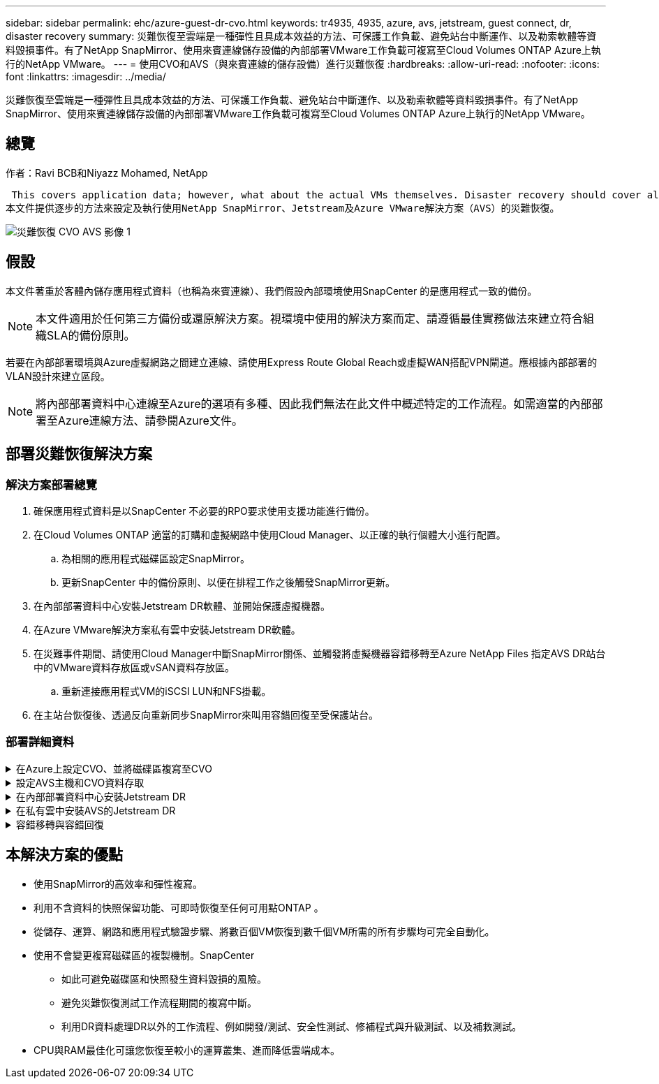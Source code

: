 ---
sidebar: sidebar 
permalink: ehc/azure-guest-dr-cvo.html 
keywords: tr4935, 4935, azure, avs, jetstream, guest connect, dr, disaster recovery 
summary: 災難恢復至雲端是一種彈性且具成本效益的方法、可保護工作負載、避免站台中斷運作、以及勒索軟體等資料毀損事件。有了NetApp SnapMirror、使用來賓連線儲存設備的內部部署VMware工作負載可複寫至Cloud Volumes ONTAP Azure上執行的NetApp VMware。 
---
= 使用CVO和AVS（與來賓連線的儲存設備）進行災難恢復
:hardbreaks:
:allow-uri-read: 
:nofooter: 
:icons: font
:linkattrs: 
:imagesdir: ../media/


[role="lead"]
災難恢復至雲端是一種彈性且具成本效益的方法、可保護工作負載、避免站台中斷運作、以及勒索軟體等資料毀損事件。有了NetApp SnapMirror、使用來賓連線儲存設備的內部部署VMware工作負載可複寫至Cloud Volumes ONTAP Azure上執行的NetApp VMware。



== 總覽

作者：Ravi BCB和Niyazz Mohamed, NetApp

 This covers application data; however, what about the actual VMs themselves. Disaster recovery should cover all dependent components, including virtual machines, VMDKs, application data, and more. To accomplish this, SnapMirror along with Jetstream can be used to seamlessly recover workloads replicated from on-premises to Cloud Volumes ONTAP while using vSAN storage for VM VMDKs.
本文件提供逐步的方法來設定及執行使用NetApp SnapMirror、Jetstream及Azure VMware解決方案（AVS）的災難恢復。

image::dr-cvo-avs-image1.png[災難恢復 CVO AVS 影像 1]



== 假設

本文件著重於客體內儲存應用程式資料（也稱為來賓連線）、我們假設內部環境使用SnapCenter 的是應用程式一致的備份。


NOTE: 本文件適用於任何第三方備份或還原解決方案。視環境中使用的解決方案而定、請遵循最佳實務做法來建立符合組織SLA的備份原則。

若要在內部部署環境與Azure虛擬網路之間建立連線、請使用Express Route Global Reach或虛擬WAN搭配VPN閘道。應根據內部部署的VLAN設計來建立區段。


NOTE: 將內部部署資料中心連線至Azure的選項有多種、因此我們無法在此文件中概述特定的工作流程。如需適當的內部部署至Azure連線方法、請參閱Azure文件。



== 部署災難恢復解決方案



=== 解決方案部署總覽

. 確保應用程式資料是以SnapCenter 不必要的RPO要求使用支援功能進行備份。
. 在Cloud Volumes ONTAP 適當的訂購和虛擬網路中使用Cloud Manager、以正確的執行個體大小進行配置。
+
.. 為相關的應用程式磁碟區設定SnapMirror。
.. 更新SnapCenter 中的備份原則、以便在排程工作之後觸發SnapMirror更新。


. 在內部部署資料中心安裝Jetstream DR軟體、並開始保護虛擬機器。
. 在Azure VMware解決方案私有雲中安裝Jetstream DR軟體。
. 在災難事件期間、請使用Cloud Manager中斷SnapMirror關係、並觸發將虛擬機器容錯移轉至Azure NetApp Files 指定AVS DR站台中的VMware資料存放區或vSAN資料存放區。
+
.. 重新連接應用程式VM的iSCSI LUN和NFS掛載。


. 在主站台恢復後、透過反向重新同步SnapMirror來叫用容錯回復至受保護站台。




=== 部署詳細資料

.在Azure上設定CVO、並將磁碟區複寫至CVO
[%collapsible]
====
第一步是在 Azure 上設定 Cloud Volumes ONTAP （link:azure-guest.html["連結"^]）並以Cloud Volumes ONTAP 所需的頻率和快照保留量、將所需的Volume複製到不間斷的地方。

image::dr-cvo-avs-image2.png[災難恢復 CVO AVS 影像 2.]

====
.設定AVS主機和CVO資料存取
[%collapsible]
====
部署SDDC時、需要考量的兩個重要因素是Azure VMware解決方案中SDDC叢集的大小、以及SDDC持續服務的時間。這兩項災難恢復解決方案的關鍵考量、有助於降低整體營運成本。SDDC可只有三部主機、在全規模部署中、一直到多主機叢集為止。

部署AVS叢集的決定主要取決於RPO / RTO需求。有了Azure VMware解決方案、SDDC就能準時配置、以準備測試或實際的災難事件。即時部署的SDDC可在不處理災難時節省ESXi主機成本。不過、這種部署方式會在部署SDDC時、影響RTO數小時。

最常見的部署選項是讓SDDC以一律開啟的操作前導指示燈模式執行。此選項可提供三部隨時可用的主機的小型佔用空間、並提供執行中的基準來執行模擬活動和法規遵循檢查、藉此加速恢復作業、避免在正式作業站台和災難恢復站台之間發生作業移位的風險。當需要處理實際的DR事件時、可以將指示燈叢集快速擴充至所需的層級。

若要設定AVS SDDC（無論是隨需或是以指示燈模式）、請參閱 link:azure-setup.html["在Azure上部署及設定虛擬化環境"^]。先決條件是確認位於AVS主機上的客體VM能夠在Cloud Volumes ONTAP 建立連線之後、從支援中心使用資料。

正確設定好VMware及AVS之後Cloud Volumes ONTAP 、請開始設定Jetstream、使用VAIO機制、並利用SnapMirror將應用程式磁碟區複本複製到Cloud Volumes ONTAP 物件上、將內部部署工作負載自動還原至AVS（使用應用程式VMDK的VM及使用客體內建儲存設備的VM）。

====
.在內部部署資料中心安裝Jetstream DR
[%collapsible]
====
Jetstream DR軟體包含三個主要元件：Jetstream DR管理伺服器虛擬設備（MSA）、DR虛擬設備（DRVA）和主機元件（I/O篩選套件）。MSA用於在運算叢集上安裝及設定主機元件、然後管理Jetstream DR軟體。安裝程序如下：

. 檢查先決條件。
. 執行容量規劃工具以取得資源和組態建議。
. 將Jetstream DR MSA部署至指定叢集中的每個vSphere主機。
. 在瀏覽器中使用其DNS名稱啟動MSA。
. 向MSA登錄vCenter伺服器。
. 部署了Jetstream DR MSA並註冊vCenter Server之後、請使用vSphere Web Client瀏覽至Jetstream DR外掛程式。您可以瀏覽至「資料中心」>「設定」>「Jetstream DR」來完成此作業。
+
image::dr-cvo-avs-image3.png[災難恢復 CVO AVS 影像 3.]

. 在Jetstream DR介面中、完成下列工作：
+
.. 使用I/O篩選套件設定叢集。
+
image::dr-cvo-avs-image4.png[DR CVO AVS Image4]

.. 新增位於恢復站台的Azure Blob儲存設備。
+
image::dr-cvo-avs-image5.png[災難恢復 CVO AVS 影像 5.]



. 從「應用裝置」索引標籤部署所需數量的DR虛擬應用裝置（DRVA）。
+

NOTE: 使用容量規劃工具來預估所需的DRVA數量。

+
image::dr-cvo-avs-image6.png[災難恢復 CVO AVS 影像 6.]

+
image::dr-cvo-avs-image7.png[災難恢復 CVO AVS 影像 7.]

. 使用可用的資料存放區或獨立的共享iSCSI儲存池中的VMDK、為每個DRVA建立複寫記錄磁碟區。
+
image::dr-cvo-avs-image8.png[災難恢復 CVO AVS 影像 8.]

. 從「受保護的網域」索引標籤、使用Azure Blob儲存站台、DRVA執行個體和複寫記錄的相關資訊、建立所需數量的受保護網域。受保護的網域會定義叢集中的特定VM或一組應用程式VM、這些VM會一起受到保護、並指派容錯移轉/容錯回復作業的優先順序。
+
image::dr-cvo-avs-image9.png[災難恢復 CVO AVS 影像 9.]

+
image::dr-cvo-avs-image10.png[災難恢復 CVO AVS 影像 10.]

. 選取要保護的VM、並根據相依性將VM分組為應用程式群組。應用程式定義可讓您將一組VM分組為邏輯群組、其中包含開機順序、開機延遲、以及可在恢復時執行的選用應用程式驗證。
+

NOTE: 請確定保護網域中的所有VM都使用相同的保護模式。

+

NOTE: 回寫（VMDK）模式可提供更高的效能。

+
image::dr-cvo-avs-image11.png[災難恢復 CVO AVS 影像 11.]

. 請確定複寫記錄磁碟區放置在高效能儲存設備上。
+
image::dr-cvo-avs-image12.png[災難恢復 CVO AVS 影像 12.]

. 完成後、按一下「開始保護受保護網域」。這會開始將所選VM的資料複寫到指定的Blob存放區。
+
image::dr-cvo-avs-image13.png[災難恢復 CVO AVS 影像 13.]

. 複寫完成後、VM保護狀態會標示為可恢復。
+
image::dr-cvo-avs-image14.png[災難恢復 CVO AVS 影像 14.]

+

NOTE: 容錯移轉Runbook可設定為群組VM（稱為恢復群組）、設定開機順序、以及修改CPU /記憶體設定和IP組態。

. 按一下「設定」、然後按一下Runbook「設定」連結以設定Runbook群組。
+
image::dr-cvo-avs-image15.png[災難恢復 CVO AVS 影像 15.]

. 按一下「Create Group（建立群組）」按鈕、開始建立新的Runbook群組。
+

NOTE: 如有需要、請在畫面下方套用自訂的預先指令碼和後置指令碼、以便在執行手冊群組作業之前和之後自動執行。確定Runbook指令碼位於管理伺服器上。

+
image::dr-cvo-avs-image16.png[災難恢復 CVO AVS 影像 16.]

. 視需要編輯VM設定。指定用於恢復VM的參數、包括開機順序、開機延遲（以秒為單位）、CPU數量、以及要分配的記憶體容量。按一下向上或向下箭頭、變更VM的開機順序。也提供了用於保留MAC的選項。
+
image::dr-cvo-avs-image17.png[災難恢復 CVO AVS 影像 17.]

. 靜態IP位址可針對群組中的個別VM手動設定。按一下VM的NIC View連結、手動設定其IP位址設定。
+
image::dr-cvo-avs-image18.png[災難恢復 CVO AVS 影像]

. 按一下「Configure（設定）」按鈕以儲存個別VM的NIC設定。
+
image::dr-cvo-avs-image19.png[災難恢復 CVO AVS 影像]

+
image::dr-cvo-avs-image20.png[災難恢復 CVO AVS 影像 20]



容錯移轉和容錯回復執行工作簿的狀態現在會列為「已設定」。容錯移轉和容錯回復執行手冊群組是以相同的初始VM群組和設定成對建立。如有必要、您可以按一下各自的詳細資料連結並進行變更、個別自訂任何Runbook群組的設定。

====
.在私有雲中安裝AVS的Jetstream DR
[%collapsible]
====
恢復站台（AVS）的最佳實務做法是事先建立三節點的指示燈式叢集。如此可預先設定恢復站台基礎架構、包括下列項目：

* 目的地網路區段、防火牆、DHCP和DNS等服務
* 安裝AVS的Jetstream DR
* 將anf磁碟區設定為資料存放區等


對於任務關鍵型網域、Jetstream DR支援的RTO模式接近零。對於這些網域、應該預先安裝目的地儲存設備。在此情況下、建議使用ANF儲存類型。


NOTE: 應在AVS叢集上設定網路組態（包括區段建立）、以符合內部部署需求。


NOTE: 視SLA和RTO需求而定、您可以使用持續容錯移轉或一般（標準）容錯移轉模式。對於接近零的RTO、您應該在恢復站台開始持續重新補充。

. 若要在Azure VMware解決方案私有雲上安裝適用於AVS的Jetstream DR、請使用Run命令。從Azure入口網站移至Azure VMware解決方案、選取私有雲、然後選取執行命令>套件> JSDR.Configuration。
+

NOTE: Azure VMware解決方案的預設CloudAdmin使用者沒有足夠的權限可安裝適用於AVS的Jetstream DR。Azure VMware解決方案可針對Jetstream DR叫用Azure VMware Solution Run命令、以簡化及自動化方式安裝Jetstream DR。

+
下列螢幕快照顯示使用DHCP型IP位址進行安裝。

+
image::dr-cvo-avs-image21.png[災難恢復 CVO AVS 影像 21.]

. 在安裝AVS的Jetstream DR完成後、請重新整理瀏覽器。若要存取Jetstream DR UI、請前往SDDC資料中心>組態> Jetstream DR。
+
image::dr-cvo-avs-image22.png[災難恢復 CVO AVS 影像 22.]

. 在Jetstream DR介面中、完成下列工作：
+
.. 新增Azure Blob儲存設備帳戶、以保護內部部署叢集做為儲存站台、然後執行「掃描網域」選項。
.. 在出現的快顯對話方塊視窗中、選取要匯入的受保護網域、然後按一下其匯入連結。
+
image::dr-cvo-avs-image23.png[災難恢復 CVO AVS 影像]



. 網域已匯入以供還原。移至「受保護的網域」索引標籤、確認已選取所需的網域、或從「選取受保護的網域」功能表中選擇所需的網域。隨即顯示受保護網域中可恢復的VM清單。
+
image::dr-cvo-avs-image24.png[災難恢復 CVO AVS 影像 24]

. 匯入受保護的網域之後、請部署DRVA設備。
+

NOTE: 您也可以使用由CPt建立的計畫來自動化這些步驟。

. 使用可用的vSAN或ANF資料存放區建立複寫記錄磁碟區。
. 匯入受保護的網域、並將恢復VA設定為使用ANF資料存放區來放置VM。
+
image::dr-cvo-avs-image25.png[災難恢復 CVO AVS 影像 25]

+

NOTE: 請確定選取的區段已啟用DHCP、而且有足夠的IP可用。在網域還原期間、會暫時使用動態IP。每個恢復中的VM（包括持續重新補充）都需要個別的動態IP。恢復完成後、IP便會釋出、並可重複使用。

. 選取適當的容錯移轉選項（持續容錯移轉或容錯移轉）。在此範例中、會選取持續還原（持續容錯移轉）。
+

NOTE: 雖然執行組態時、「持續容錯移轉」和「容錯移轉」模式各有不同、但兩種容錯移轉模式的設定步驟相同。容錯移轉步驟會一起設定及執行、以回應災難事件。您可以隨時設定持續容錯移轉、然後在正常系統作業期間、允許在背景執行。發生災難事件之後、持續容錯移轉作業便會完成、以便立即將受保護VM的擁有權轉移到恢復站台（RTO接近零）。

+
image::dr-cvo-avs-image26.png[災難恢復 CVO AVS 影像 26.]



持續容錯移轉程序隨即開始、其進度可從UI監控。按一下「目前步驟」區段中的藍色圖示、會顯示快顯視窗、顯示容錯移轉程序目前步驟的詳細資料。

====
.容錯移轉與容錯回復
[%collapsible]
====
. 在內部部署環境的受保護叢集發生災難（部分或完整故障）之後、您可以在中斷個別應用程式磁碟區的SnapMirror關係之後、使用Jetstream來觸發VM的容錯移轉。
+
image::dr-cvo-avs-image27.png[災難恢復 CVO AVS 影像]

+
image::dr-cvo-avs-image28.png[災難恢復 CVO AVS 影像 28]

+

NOTE: 此步驟可輕鬆自動化、以利恢復程序。

. 存取AVS SDDC（目的地端）上的Jetstream UI、然後觸發容錯移轉選項以完成容錯移轉。工作列會顯示容錯移轉活動的進度。
+
在完成容錯移轉時所出現的對話視窗中、容錯移轉工作可以指定為已規劃或假設為強制進行。

+
image::dr-cvo-avs-image29.png[災難恢復 CVO AVS 影像]

+
image::dr-cvo-avs-image30.png[災難恢復 CVO AVS 影像 30]

+
強制容錯移轉假設主站台已無法再存取、且受保護網域的擁有權應由還原站台直接承擔。

+
image::dr-cvo-avs-image31.png[災難恢復 CVO AVS 影像 31]

+
image::dr-cvo-avs-image32.png[災難恢復 CVO AVS 影像 32.]

. 持續容錯移轉完成後、會出現一則訊息、確認工作已完成。當工作完成時、請存取恢復的VM來設定iSCSI或NFS工作階段。
+

NOTE: 容錯移轉模式會變更為在容錯移轉中執行、而VM狀態會恢復。受保護網域的所有VM現在都在容錯移轉執行手冊設定所指定的狀態下、於還原站台執行。

+

NOTE: 為了驗證容錯移轉組態和基礎架構、可以在測試模式（測試容錯移轉選項）下操作、觀察虛擬機器及其資料從物件存放區恢復到測試還原環境的過程。在測試模式下執行容錯移轉程序時、其運作方式類似於實際的容錯移轉程序。

+
image::dr-cvo-avs-image33.png[災難恢復 CVO AVS 影像 33]

. 虛擬機器恢復後、請使用儲存災難恢復功能來進行客體內儲存設備。為了示範此程序、本範例使用SQL Server。
. 在SnapCenter AVS SDDC上登入恢復的S振 向虛擬機器、並啟用DR模式。
+
.. 使用瀏覽器N存取SnapCenter 這個功能。
+
image::dr-cvo-avs-image34.png[災難恢復 CVO AVS 影像 34]

.. 在「設定」頁面中、瀏覽至「設定」>「全域設定」>「災難恢復」。
.. 選取「啟用災難恢復」。
.. 按一下套用。
+
image::dr-cvo-avs-image35.png[災難恢復 CVO AVS 影像 35]

.. 按一下「監控」>「工作」、確認DR工作是否已啟用。
+

NOTE: NetApp SnapCenter 支援區4.6或更新版本應用於儲存災難恢復。對於舊版、應使用應用程式一致的快照（使用SnapMirror複寫）、如果必須在災難恢復站台中恢復先前的備份、則應執行手動恢復。



. 確定SnapMirror關係已中斷。
+
image::dr-cvo-avs-image36.png[災難恢復 CVO AVS 影像 36.]

. 使用Cloud Volumes ONTAP 相同的磁碟機代號、將LUN從支援系統連接到已恢復的SQL客體VM。
+
image::dr-cvo-avs-image37.png[災難恢復 CVO AVS 影像 37]

. 開啟iSCSI啟動器、清除先前中斷連線的工作階段、並新增新目標及複寫Cloud Volumes ONTAP 的支援區的多重路徑。
+
image::dr-cvo-avs-image38.png[災難恢復 CVO AVS 影像 38.]

. 請確定所有磁碟均使用與DR之前相同的磁碟機代號進行連線。
+
image::dr-cvo-avs-image39.png[災難恢復 CVO AVS 影像 39]

. 重新啟動MSSQL伺服器服務。
+
image::dr-cvo-avs-image40.png[災難恢復 CVO AVS 影像 40]

. 請確定SQL資源重新連線。
+
image::dr-cvo-avs-image41.png[災難恢復 CVO AVS 影像 41.]

+

NOTE: 如果是NFS、請使用mount命令附加磁碟區、然後更新「etc/fstab'」項目。

+
此時、您可以執行作業並正常營運。

+

NOTE: 在NSxT-T端點上、可建立獨立的專屬層級1閘道、以模擬容錯移轉案例。如此可確保所有工作負載彼此通訊、但不會有流量進入或離開環境、如此一來、就能執行任何分類、控制或強化工作、而不會產生交叉污染的風險。此作業不在本文件的範圍之內、但可輕鬆模擬隔離。



當主要站台重新啟動並執行之後、您就可以執行容錯回復。系統會由Jetstream恢復VM保護、且SnapMirror關係必須回復。

. 還原內部部署環境。視災難事件類型而定、可能需要還原及/或驗證受保護叢集的組態。如有必要、可能需要重新安裝Jetstream DR軟體。
. 存取還原的內部部署環境、前往Jetstream DR UI、然後選取適當的受保護網域。受保護的站台準備好進行容錯回復之後、請在UI中選取「容錯回復」選項。
+

NOTE: 此外、也可使用由程式管理產生的容錯回復計畫、將VM及其資料從物件存放區傳回原始的VMware環境。

+
image::dr-cvo-avs-image42.png[災難恢復 CVO AVS 影像 42.]

+

NOTE: 在恢復站台中暫停VM並在受保護站台重新啟動VM之後、請指定最大延遲。完成此程序所需的時間包括：停止容錯移轉VM後完成複寫、清理恢復站台所需的時間、以及在受保護站台重新建立VM所需的時間。NetApp建議使用10分鐘。

+
image::dr-cvo-avs-image43.png[災難恢復 CVO AVS 影像 43.]

. 完成容錯回復程序、然後確認恢復VM保護和資料一致性。
+
image::dr-cvo-avs-image44.png[災難恢復 CVO AVS 影像 44]

. 恢復虛擬機器後、請中斷次要儲存設備與主機的連線、並連線至主要儲存設備。
+
image::dr-cvo-avs-image45.png[DR CVO AVS 影像 45]

+
image::dr-cvo-avs-image46.png[災難恢復 CVO AVS 影像 46]

. 重新啟動MSSQL伺服器服務。
. 驗證SQL資源是否重新連線。
+
image::dr-cvo-avs-image47.png[災難恢復 CVO AVS 影像 47]

+

NOTE: 若要容錯回復至主要儲存設備、請執行反向重新同步作業、確保關係方向與容錯移轉之前的方向相同。

+

NOTE: 若要在反向重新同步作業之後保留主要和次要儲存設備的角色、請再次執行反轉重新同步作業。



此程序適用於其他應用程式、例如Oracle、類似的資料庫類型、以及使用客體連線儲存設備的任何其他應用程式。

如同往常一樣、在將關鍵工作負載移轉至正式作業之前、請先測試相關步驟、以恢復這些工作負載。

====


== 本解決方案的優點

* 使用SnapMirror的高效率和彈性複寫。
* 利用不含資料的快照保留功能、可即時恢復至任何可用點ONTAP 。
* 從儲存、運算、網路和應用程式驗證步驟、將數百個VM恢復到數千個VM所需的所有步驟均可完全自動化。
* 使用不會變更複寫磁碟區的複製機制。SnapCenter
+
** 如此可避免磁碟區和快照發生資料毀損的風險。
** 避免災難恢復測試工作流程期間的複寫中斷。
** 利用DR資料處理DR以外的工作流程、例如開發/測試、安全性測試、修補程式與升級測試、以及補救測試。


* CPU與RAM最佳化可讓您恢復至較小的運算叢集、進而降低雲端成本。

